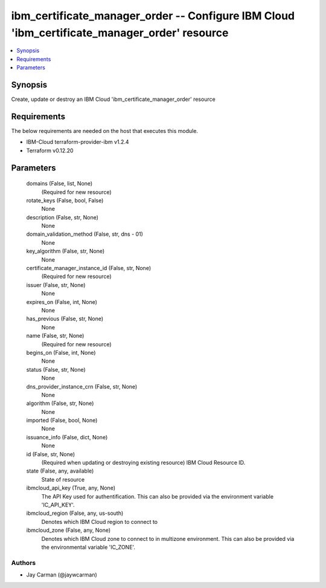 
ibm_certificate_manager_order -- Configure IBM Cloud 'ibm_certificate_manager_order' resource
=============================================================================================

.. contents::
   :local:
   :depth: 1


Synopsis
--------

Create, update or destroy an IBM Cloud 'ibm_certificate_manager_order' resource



Requirements
------------
The below requirements are needed on the host that executes this module.

- IBM-Cloud terraform-provider-ibm v1.2.4
- Terraform v0.12.20



Parameters
----------

  domains (False, list, None)
    (Required for new resource)


  rotate_keys (False, bool, False)
    None


  description (False, str, None)
    None


  domain_validation_method (False, str, dns - 01)
    None


  key_algorithm (False, str, None)
    None


  certificate_manager_instance_id (False, str, None)
    (Required for new resource)


  issuer (False, str, None)
    None


  expires_on (False, int, None)
    None


  has_previous (False, str, None)
    None


  name (False, str, None)
    (Required for new resource)


  begins_on (False, int, None)
    None


  status (False, str, None)
    None


  dns_provider_instance_crn (False, str, None)
    None


  algorithm (False, str, None)
    None


  imported (False, bool, None)
    None


  issuance_info (False, dict, None)
    None


  id (False, str, None)
    (Required when updating or destroying existing resource) IBM Cloud Resource ID.


  state (False, any, available)
    State of resource


  ibmcloud_api_key (True, any, None)
    The API Key used for authentification. This can also be provided via the environment variable 'IC_API_KEY'.


  ibmcloud_region (False, any, us-south)
    Denotes which IBM Cloud region to connect to


  ibmcloud_zone (False, any, None)
    Denotes which IBM Cloud zone to connect to in multizone environment. This can also be provided via the environmental variable 'IC_ZONE'.













Authors
~~~~~~~

- Jay Carman (@jaywcarman)

